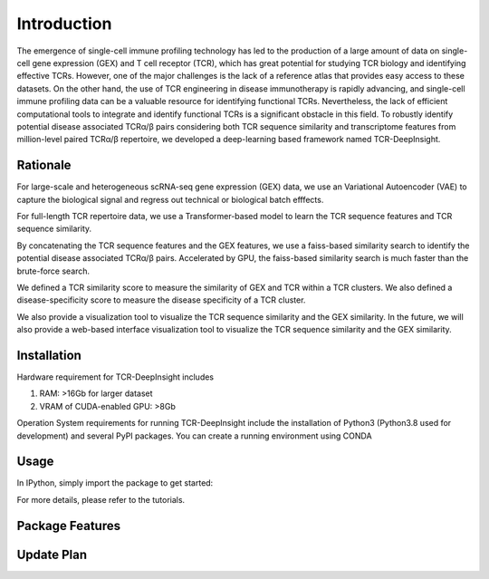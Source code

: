 Introduction
============

The emergence of single-cell immune profiling technology has led to the production of a large amount of data on single-cell gene expression (GEX) and T cell receptor (TCR), which has great potential for studying TCR biology and identifying effective TCRs. However, one of the major challenges is the lack of a reference atlas that provides easy access to these datasets. On the other hand, the use of TCR engineering in disease immunotherapy is rapidly advancing, and single-cell immune profiling data can be a valuable resource for identifying functional TCRs. Nevertheless, the lack of efficient computational tools to integrate and identify functional TCRs is a significant obstacle in this field.
To robustly identify potential disease associated TCRα/β pairs considering both TCR sequence similarity and transcriptome features from million-level paired TCRα/β repertoire, we developed a deep-learning based framework named TCR-DeepInsight. 

Rationale
---------

.. image:: _static/imgs/TCRDeepInsight.png 
  :width: 1200
  :alt: Alternative text

For large-scale and heterogeneous scRNA-seq gene expression (GEX) data, we use an Variational Autoencoder (VAE) to capture the biological signal and regress out technical or biological batch efffects.


For full-length TCR repertoire data, we use a Transformer-based model to learn the TCR sequence features and TCR sequence similarity.


By concatenating the TCR sequence features and the GEX features, we use a faiss-based similarity search to identify the potential disease associated TCRα/β pairs. Accelerated by GPU, the faiss-based similarity search is much faster than the brute-force search.

We defined a TCR similarity score to measure the similarity of GEX and TCR within a TCR clusters. 
We also defined a disease-specificity score to measure the disease specificity of a TCR cluster.


We also provide a visualization tool to visualize the TCR sequence similarity and the GEX similarity. In the future, we will also provide a web-based interface visualization tool to visualize the TCR sequence similarity and the GEX similarity.

Installation
------------

Hardware requirement for TCR-DeepInsight includes


1. RAM: >16Gb for larger dataset
2. VRAM of CUDA-enabled GPU: >8Gb 


Operation System requirements for running TCR-DeepInsight include the installation of Python3 (Python3.8 used for development) and several PyPI packages. You can create a running environment using CONDA

.. code-block:: shell
  :linenos:

    conda create -n tcr-deep-insight -f environment.yml
    conda activate tcr-deep-insight

Usage
-----

In IPython, simply import the package to get started:

.. code-block:: python
  :linenos:
    
    import tcr_deep_insight as tdi 
    
For more details, please refer to the tutorials.

Package Features 
----------------

Update Plan  
-----------
